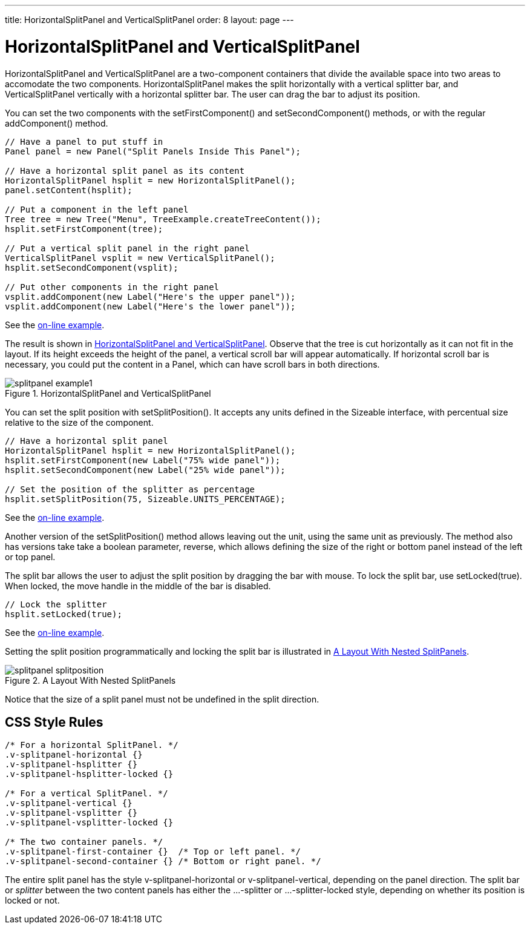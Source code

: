 ---
title: HorizontalSplitPanel and VerticalSplitPanel
order: 8
layout: page
---

[[layout.splitpanel]]
= [classname]#HorizontalSplitPanel# and [classname]#VerticalSplitPanel#

ifdef::web[]
[.sampler]
image:{img/live-demo.png}[alt="Live Demo", link="https://demo.vaadin.com/sampler/#ui/structure/"]
endif::web[]

((("[classname]#HorizontalSplitPanel#", id="term.layout.splitpanel.horizontal", range="startofrange")))

((("[classname]#VerticalSplitPanel#", id="term.layout.splitpanel.vertical", range="startofrange")))

[classname]#HorizontalSplitPanel# and [classname]#VerticalSplitPanel# are a
two-component containers that divide the available space into two areas to
accomodate the two components. [classname]#HorizontalSplitPanel# makes the split
horizontally with a vertical splitter bar, and [classname]#VerticalSplitPanel#
vertically with a horizontal splitter bar. The user can drag the bar to adjust
its position.

You can set the two components with the [methodname]#setFirstComponent()# and
[methodname]#setSecondComponent()# methods, or with the regular
[methodname]#addComponent()# method.


[source, java]
----
// Have a panel to put stuff in
Panel panel = new Panel("Split Panels Inside This Panel");

// Have a horizontal split panel as its content
HorizontalSplitPanel hsplit = new HorizontalSplitPanel();
panel.setContent(hsplit);

// Put a component in the left panel
Tree tree = new Tree("Menu", TreeExample.createTreeContent());
hsplit.setFirstComponent(tree);

// Put a vertical split panel in the right panel
VerticalSplitPanel vsplit = new VerticalSplitPanel();
hsplit.setSecondComponent(vsplit);

// Put other components in the right panel
vsplit.addComponent(new Label("Here's the upper panel"));
vsplit.addComponent(new Label("Here's the lower panel"));
----
See the http://demo.vaadin.com/book-examples-vaadin7/book#layout.splitpanel.basic[on-line example, window="_blank"].

The result is shown in <<figure.splitpanel.basic>>. Observe that the tree is cut
horizontally as it can not fit in the layout. If its height exceeds the height
of the panel, a vertical scroll bar will appear automatically. If horizontal
scroll bar is necessary, you could put the content in a [classname]#Panel#,
which can have scroll bars in both directions.

[[figure.splitpanel.basic]]
.[classname]#HorizontalSplitPanel# and [classname]#VerticalSplitPanel#
image::img/splitpanel-example1.png[]

You can set the split position with [methodname]#setSplitPosition()#. It accepts
any units defined in the [classname]#Sizeable# interface, with percentual size
relative to the size of the component.


[source, java]
----
// Have a horizontal split panel
HorizontalSplitPanel hsplit = new HorizontalSplitPanel();
hsplit.setFirstComponent(new Label("75% wide panel"));
hsplit.setSecondComponent(new Label("25% wide panel"));

// Set the position of the splitter as percentage
hsplit.setSplitPosition(75, Sizeable.UNITS_PERCENTAGE);
----
See the http://demo.vaadin.com/book-examples-vaadin7/book#layout.splitpanel.splitposition[on-line example, window="_blank"].

Another version of the [methodname]#setSplitPosition()# method allows leaving
out the unit, using the same unit as previously. The method also has versions
take take a boolean parameter, [parameter]#reverse#, which allows defining the
size of the right or bottom panel instead of the left or top panel.

The split bar allows the user to adjust the split position by dragging the bar
with mouse. To lock the split bar, use [methodname]#setLocked(true)#. When
locked, the move handle in the middle of the bar is disabled.


[source, java]
----
// Lock the splitter
hsplit.setLocked(true);
----
See the http://demo.vaadin.com/book-examples-vaadin7/book#layout.splitpanel.splitposition[on-line example, window="_blank"].

Setting the split position programmatically and locking the split bar is
illustrated in <<figure.component.splitpanel.splitposition>>.

[[figure.component.splitpanel.splitposition]]
.A Layout With Nested SplitPanels
image::img/splitpanel-splitposition.png[]

Notice that the size of a split panel must not be undefined in the split
direction.

== CSS Style Rules


[source, css]
----
/* For a horizontal SplitPanel. */
.v-splitpanel-horizontal {}
.v-splitpanel-hsplitter {}
.v-splitpanel-hsplitter-locked {}

/* For a vertical SplitPanel. */
.v-splitpanel-vertical {}
.v-splitpanel-vsplitter {}
.v-splitpanel-vsplitter-locked {}

/* The two container panels. */
.v-splitpanel-first-container {}  /* Top or left panel. */
.v-splitpanel-second-container {} /* Bottom or right panel. */
----

The entire split panel has the style [literal]#++v-splitpanel-horizontal++# or
[literal]#++v-splitpanel-vertical++#, depending on the panel direction. The
split bar or __splitter__ between the two content panels has either the
[literal]#++...-splitter++# or [literal]#++...-splitter-locked++# style,
depending on whether its position is locked or not.


(((range="endofrange", startref="term.layout.splitpanel.horizontal")))
(((range="endofrange", startref="term.layout.splitpanel.vertical")))


